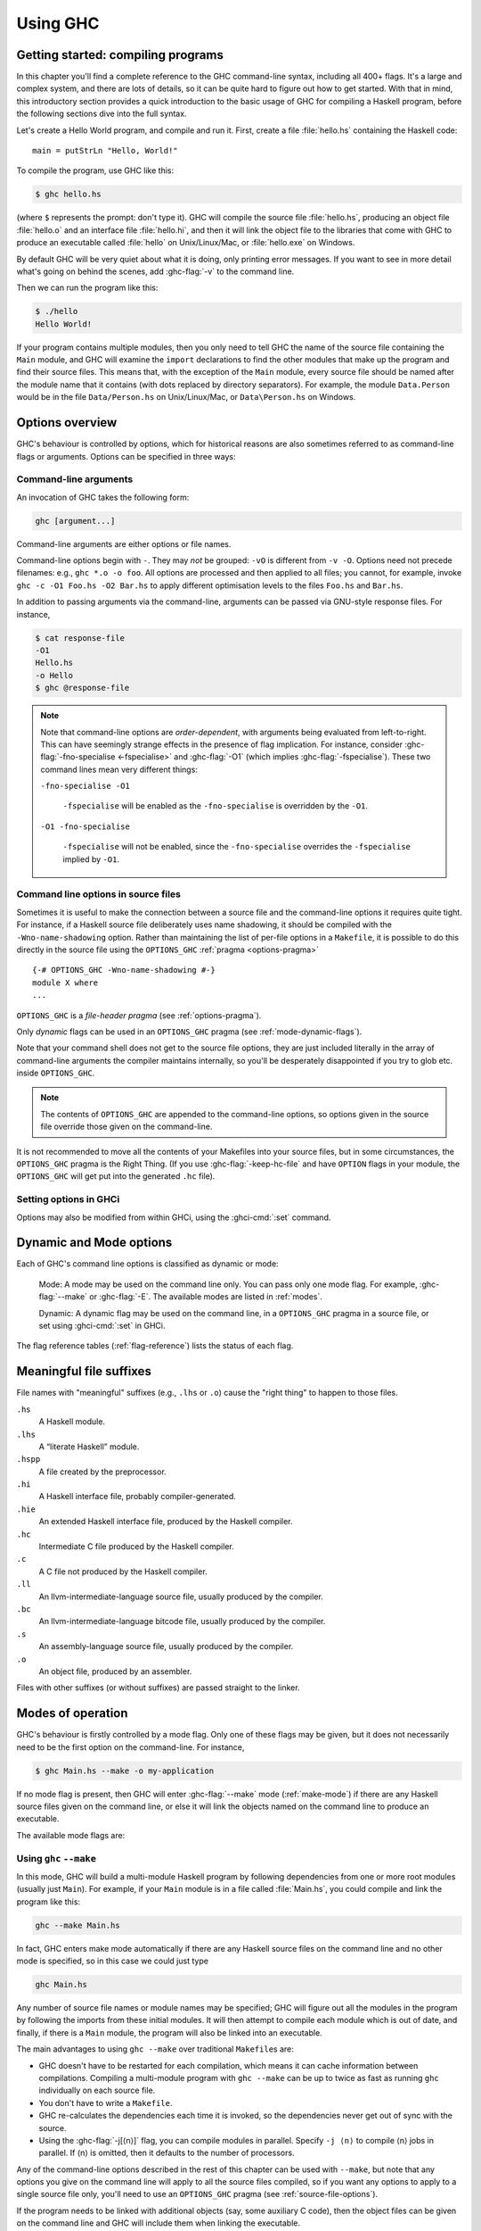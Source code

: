 .. _using-ghc:

Using GHC
=========

.. index::
   single: GHC, using
   single: using GHC

Getting started: compiling programs
-----------------------------------

In this chapter you'll find a complete reference to the GHC command-line
syntax, including all 400+ flags. It's a large and complex system, and
there are lots of details, so it can be quite hard to figure out how to
get started. With that in mind, this introductory section provides a
quick introduction to the basic usage of GHC for compiling a Haskell
program, before the following sections dive into the full syntax.

Let's create a Hello World program, and compile and run it. First,
create a file :file:`hello.hs` containing the Haskell code: ::

    main = putStrLn "Hello, World!"

To compile the program, use GHC like this:

.. code-block:: sh

    $ ghc hello.hs

(where ``$`` represents the prompt: don't type it). GHC will compile the
source file :file:`hello.hs`, producing an object file :file:`hello.o` and an
interface file :file:`hello.hi`, and then it will link the object file to
the libraries that come with GHC to produce an executable called
:file:`hello` on Unix/Linux/Mac, or :file:`hello.exe` on Windows.

By default GHC will be very quiet about what it is doing, only printing
error messages. If you want to see in more detail what's going on behind
the scenes, add :ghc-flag:`-v` to the command line.

Then we can run the program like this:

.. code-block:: sh

    $ ./hello
    Hello World!

If your program contains multiple modules, then you only need to tell
GHC the name of the source file containing the ``Main`` module, and GHC
will examine the ``import`` declarations to find the other modules that
make up the program and find their source files. This means that, with
the exception of the ``Main`` module, every source file should be named
after the module name that it contains (with dots replaced by directory
separators). For example, the module ``Data.Person`` would be in the
file ``Data/Person.hs`` on Unix/Linux/Mac, or ``Data\Person.hs`` on
Windows.

Options overview
----------------

GHC's behaviour is controlled by options, which for historical reasons
are also sometimes referred to as command-line flags or arguments.
Options can be specified in three ways:

Command-line arguments
~~~~~~~~~~~~~~~~~~~~~~

.. index::
   single: structure, command-line
   single: command-line; arguments
   single: arguments; command-line

An invocation of GHC takes the following form:

.. code-block:: none

    ghc [argument...]

Command-line arguments are either options or file names.

Command-line options begin with ``-``. They may *not* be grouped:
``-vO`` is different from ``-v -O``. Options need not precede filenames:
e.g., ``ghc *.o -o foo``. All options are processed and then applied to
all files; you cannot, for example, invoke
``ghc -c -O1 Foo.hs -O2 Bar.hs`` to apply different optimisation levels
to the files ``Foo.hs`` and ``Bar.hs``.

In addition to passing arguments via the command-line, arguments can be passed
via GNU-style response files. For instance,

.. code-block:: bash

    $ cat response-file
    -O1
    Hello.hs
    -o Hello
    $ ghc @response-file

.. note::

    .. index::
       single: command-line; order of arguments

    Note that command-line options are *order-dependent*, with arguments being
    evaluated from left-to-right. This can have seemingly strange effects in the
    presence of flag implication. For instance, consider
    :ghc-flag:`-fno-specialise <-fspecialise>` and :ghc-flag:`-O1` (which implies
    :ghc-flag:`-fspecialise`). These two command lines mean very different
    things:

    ``-fno-specialise -O1``

        ``-fspecialise`` will be enabled as the ``-fno-specialise`` is overridden
        by the ``-O1``.

    ``-O1 -fno-specialise``

        ``-fspecialise`` will not be enabled, since the ``-fno-specialise``
        overrides the ``-fspecialise`` implied by ``-O1``.

.. _source-file-options:

Command line options in source files
~~~~~~~~~~~~~~~~~~~~~~~~~~~~~~~~~~~~

.. index::
   single: source-file options

Sometimes it is useful to make the connection between a source file and
the command-line options it requires quite tight. For instance, if a
Haskell source file deliberately uses name shadowing, it should be
compiled with the ``-Wno-name-shadowing`` option. Rather than
maintaining the list of per-file options in a ``Makefile``, it is
possible to do this directly in the source file using the
``OPTIONS_GHC`` :ref:`pragma <options-pragma>` ::

    {-# OPTIONS_GHC -Wno-name-shadowing #-}
    module X where
    ...

``OPTIONS_GHC`` is a *file-header pragma* (see :ref:`options-pragma`).

Only *dynamic* flags can be used in an ``OPTIONS_GHC`` pragma (see
:ref:`mode-dynamic-flags`).

Note that your command shell does not get to the source file options,
they are just included literally in the array of command-line arguments
the compiler maintains internally, so you'll be desperately disappointed
if you try to glob etc. inside ``OPTIONS_GHC``.

.. note::
   The contents of ``OPTIONS_GHC`` are appended to the command-line
   options, so options given in the source file override those given on the
   command-line.

It is not recommended to move all the contents of your Makefiles into
your source files, but in some circumstances, the ``OPTIONS_GHC`` pragma
is the Right Thing. (If you use :ghc-flag:`-keep-hc-file` and have ``OPTION`` flags in
your module, the ``OPTIONS_GHC`` will get put into the generated ``.hc`` file).

Setting options in GHCi
~~~~~~~~~~~~~~~~~~~~~~~

Options may also be modified from within GHCi, using the :ghci-cmd:`:set`
command.

.. _mode-dynamic-flags:

Dynamic and Mode options
------------------------

.. index::
   single: dynamic; options
   single: mode; options

Each of GHC's command line options is classified as dynamic or mode:

    Mode: A mode may be used on the command line only.
    You can pass only one mode flag.
    For example, :ghc-flag:`--make` or :ghc-flag:`-E`.
    The available modes are listed in :ref:`modes`.

    Dynamic: A dynamic flag may be used on the command line,
    in a ``OPTIONS_GHC`` pragma in a source
    file, or set using :ghci-cmd:`:set` in GHCi.

The flag reference tables (:ref:`flag-reference`) lists the status of
each flag.

.. _file-suffixes:

Meaningful file suffixes
------------------------

.. index::
   single: suffixes, file
   single: file suffixes for GHC

File names with "meaningful" suffixes (e.g., ``.lhs`` or ``.o``) cause
the "right thing" to happen to those files.

``.hs``
    A Haskell module.

``.lhs``
    .. index::
       single: lhs file extension

    A “literate Haskell” module.

``.hspp``
    A file created by the preprocessor.

``.hi``
    A Haskell interface file, probably compiler-generated.

``.hie``
    An extended Haskell interface file, produced by the Haskell compiler.

``.hc``
    Intermediate C file produced by the Haskell compiler.

``.c``
    A C file not produced by the Haskell compiler.

``.ll``
    An llvm-intermediate-language source file, usually produced by the
    compiler.

``.bc``
    An llvm-intermediate-language bitcode file, usually produced by the
    compiler.

``.s``
    An assembly-language source file, usually produced by the compiler.

``.o``
    An object file, produced by an assembler.

Files with other suffixes (or without suffixes) are passed straight to
the linker.

.. _modes:

Modes of operation
------------------

.. index::
   single: help options

GHC's behaviour is firstly controlled by a mode flag. Only one of these
flags may be given, but it does not necessarily need to be the first
option on the command-line. For instance,

.. code-block:: none

    $ ghc Main.hs --make -o my-application

If no mode flag is present, then GHC will enter :ghc-flag:`--make` mode
(:ref:`make-mode`) if there are any Haskell source files given on the
command line, or else it will link the objects named on the command line
to produce an executable.

The available mode flags are:

.. ghc-flag:: --interactive
    :shortdesc: Interactive mode - normally used by just running ``ghci``;
        see :ref:`ghci` for details.
    :type: mode
    :category: modes

    .. index::
       single: interactive mode
       single: GHCi

    Interactive mode, which is also available as :program:`ghci`. Interactive
    mode is described in more detail in :ref:`ghci`.

.. ghc-flag:: --run ⟨file⟩
    :shortdesc: Run a Haskell program.
    :type: mode
    :category: modes

    .. index::
       single: run mode
       single: GHCi

    Run a script's ``main`` entry-point. Similar to ``runghc``/``runhaskell`` this will by
    default use the bytecode interpreter. If the command-line contains a ``--``
    argument then all arguments that follow will be passed to the script. All
    arguments that precede ``--`` are interpreted as GHC arguments.

.. ghc-flag:: --make
    :shortdesc: Build a multi-module Haskell program, automatically figuring out
        dependencies. Likely to be much easier, and faster, than using
        ``make``; see :ref:`make-mode` for details.
    :type: mode
    :category: modes

    .. index::
       single: make mode; of GHC

    In this mode, GHC will build a multi-module Haskell program
    automatically, figuring out dependencies for itself. If you have a
    straightforward Haskell program, this is likely to be much easier,
    and faster, than using :command:`make`. Make mode is described in
    :ref:`make-mode`.

    This mode is the default if there are any Haskell source files
    mentioned on the command line, and in this case the :ghc-flag:`--make`
    option can be omitted.

.. ghc-flag:: -e ⟨expr⟩
    :shortdesc: Evaluate ``expr``; see :ref:`eval-mode` for details.
    :type: mode
    :category: modes

    .. index::
       single: eval mode; of GHC

    Expression-evaluation mode. This is very similar to interactive
    mode, except that there is a single expression to evaluate (⟨expr⟩)
    which is given on the command line. This flag may be given multiple
    times, in which case each expression is evaluated sequentially.
    See :ref:`eval-mode` for more details.

.. ghc-flag:: -E
    :shortdesc: Stop after preprocessing (``.hspp`` file)
    :type: mode
    :category: phases

    Stop after preprocessing (``.hspp`` file)

.. ghc-flag:: -C
    :shortdesc: Stop after generating C (``.hc`` file)
    :type: mode
    :category: phases

    Stop after generating C (``.hc`` file)

.. ghc-flag:: -S
    :shortdesc: Stop after generating assembly (``.s`` file)
    :type: mode
    :category: phases

    Stop after generating assembly (``.s`` file)

.. ghc-flag:: -c
    :shortdesc: Stop after generating object (``.o``) file
    :type: mode
    :category: phases

    Stop after generating object (``.o``) file

    This is the traditional batch-compiler mode, in which GHC can
    compile source files one at a time, or link objects together into an
    executable. See :ref:`options-order`.

.. ghc-flag:: --merge-objs
    :shortdesc: Merge a set of objects into a GHCi library.
    :type: mode
    :category: phases

    Merge a set of static object files into a library optimised for loading in
    GHCi. See :ref:`building-ghci-libraries`.

.. ghc-flag:: -M
    :shortdesc: generate dependency information suitable for use in a
        ``Makefile``; see :ref:`makefile-dependencies` for details.
    :type: mode
    :category: modes

    .. index::
        single: dependency-generation mode; of GHC

    Dependency-generation mode. In this mode, GHC can be used to
    generate dependency information suitable for use in a ``Makefile``.
    See :ref:`makefile-dependencies`.

.. ghc-flag:: --frontend ⟨module⟩
    :shortdesc: run GHC with the given frontend plugin; see
        :ref:`frontend_plugins` for details.
    :type: mode
    :category: modes

    .. index::
        single: frontend plugins; using

    Run GHC using the given frontend plugin. See :ref:`frontend_plugins` for
    details.

.. ghc-flag:: -shared
    :shortdesc: Create a shared object.
    :type: mode
    :category: modes

    .. index::
       single: DLL-creation mode
       single: Shared-object creation mode

    Create a shared object (or, on Windows, DLL). See :ref:`win32-dlls-create`.

.. ghc-flag:: --help
              -?
    :shortdesc: Display help
    :type: mode
    :category: modes

    Cause GHC to spew a long usage message to standard output and then
    exit.

.. ghc-flag:: --show-iface ⟨file⟩
    :shortdesc: display the contents of an interface file.
    :type: mode
    :category: modes

    Read the interface in ⟨file⟩ and dump it as text to ``stdout``. For
    example ``ghc --show-iface M.hi``.

.. ghc-flag:: --supported-extensions
              --supported-languages
    :shortdesc: display the supported language extensions
    :type: mode
    :category: modes

    Print the supported language extensions.

.. ghc-flag:: --show-options
    :shortdesc: display the supported command line options
    :type: mode
    :category: modes

    Print the supported command line options. This flag can be used for
    autocompletion in a shell.

.. ghc-flag:: --info
    :shortdesc: display information about the compiler
    :type: mode
    :category: modes

    Print information about the compiler.

.. ghc-flag:: --version
              -V
    :shortdesc: display GHC version
    :type: mode
    :category: modes

    Print a one-line string including GHC's version number.

.. ghc-flag:: --numeric-version
    :shortdesc: display GHC version (numeric only)
    :type: mode
    :category: modes

    Print GHC's numeric version number only.

.. ghc-flag:: --print-booter-version
    :shortdesc: display bootstrap compiler version
    :type: mode
    :category: modes

    Print the numeric version of the GHC binary used to
    bootstrap the build of this compiler.

.. ghc-flag:: --print-build-platform
    :shortdesc: display platform on which GHC was built
    :type: mode
    :category: modes

    Print the target string of the build platform, on which GHC was built,
    as generated by GNU Autotools.
    The format is ``cpu-manufacturer-operating_system-(kernel)``, e.g.,
    ``x86_64-unknown-linux``.

.. ghc-flag:: --print-c-compiler-flags
    :shortdesc: C compiler flags used to build GHC
    :type: mode
    :category: modes

    List the flags passed to the C compiler during GHC build.

.. ghc-flag:: --print-c-compiler-link-flags
    :shortdesc: C linker flags used to build GHC
    :type: mode
    :category: modes

    List the flags passed to the C compiler for the linking step
    during GHC build.

.. ghc-flag:: --print-debug-on
    :shortdesc: print whether GHC was built with ``-DDEBUG``
    :type: mode
    :category: modes

    Print ``True`` if GHC was built with ``-DDebug`` flag.
    This enables assertions and extra debug code.
    The flag can be set in ``GhcStage1HcOpts`` and/or ``GhcStage2HcOpts``
    and is automatically set for ``devel1`` and ``devel2`` build flavors.

.. ghc-flag:: --print-global-package-db
    :shortdesc: display GHC's global package database directory
    :type: mode
    :category: modes

    Print the path to GHC's global package database directory.
    A package database stores details about installed packages as a directory
    containing a file for each package.
    This flag prints the path to the global database shipped with GHC, and
    looks something like ``/usr/lib/ghc/package.conf.d`` on Unix.
    There may be other package databases, e.g., the user package databse.
    For more details see :ref:`package-databases`.

.. ghc-flag:: --print-have-interpreter
    :shortdesc: display whether GHC was built with interactive support
    :type: mode
    :category: modes

    Print ``YES`` if GHC was compiled to include the interpreter, ``NO`` otherwise.
    If this GHC does not have the interpreter included, running it in interactive
    mode (see :ghc-flag:`--interactive`) will throw an error.
    This only pertains the use of GHC interactively, not any separate GHCi binaries
    (see :ref:`ghci`).

.. ghc-flag:: --print-have-native-code-generator
    :shortdesc: display whether target platform has NCG support
    :type: mode
    :category: modes

    Print ``YES`` if native code generator supports the target platform,
    ``NO`` otherwise.
    (See :ref:`native-code-gen`)

.. ghc-flag:: --print-host-platform
    :shortdesc: display host platform of GHC
    :type: mode
    :category: modes

    Print the target string of the host platform, i.e.,
    the one on which GHC is supposed to run, as generated by GNU Autotools.
    The format is ``cpu-manufacturer-operating_system-(kernel)``, e.g.,
    ``x86_64-unknown-linux``.

.. ghc-flag:: --print-leading-underscore
    :shortdesc: display use of leading underscores on symbol names
    :type: mode
    :category: modes

    Print ``YES`` if GHC was compiled to use symbols with leading underscores
    in object files, ``NO`` otherwise.
    This is usually atarget platform dependent.

.. ghc-flag:: --print-libdir
    :shortdesc: display GHC library directory
    :type: mode
    :category: modes

    .. index::
       single: libdir

    Print the path to GHC's library directory. This is the top of the
    directory tree containing GHC's libraries, interfaces, and include
    files (usually something like ``/usr/local/lib/ghc-5.04`` on Unix).
    This is the value of ``$libdir`` in the package
    configuration file (see :ref:`packages`).

.. ghc-flag:: --print-ld-flags
    :shortdesc: display linker flags used to compile GHC
    :type: mode
    :category: modes

    Print linke flags used to compile GHC.

.. ghc-flag:: --print-object-splitting-supported
    :shortdesc: display whether GHC supports object splitting
    :type: mode
    :category: modes

    Print ``YES`` if GHC was compiled with support for splitting generated
    object files into smaller objects, ``NO`` otherwise.
    This feature uses platform specific techniques and may not be available on
    all platforms.
    See :ghc-flag:`-split-objs` for details.

.. ghc-flag:: --print-project-git-commit-id
    :shortdesc: display Git commit id GHC is built from
    :type: mode
    :category: modes

    Print the Git commit id from which this GHC was built.
    This can be used to trace the current binary back to a specific
    revision, which is especially useful during development on GHC itself.
    It is set by the configure script.

.. ghc-flag:: --print-project-version
    :shortdesc: display GHC version
    :type: mode
    :category: modes

    Print the version set in the configure script during build.
    This is simply the GHC version.

.. ghc-flag:: --print-rts-ways
    :shortdesc: display which way RTS was built
    :type: mode
    :category: modes

    Packages, like the Runtime System, can be built in a number of ways:
    - profiling - with profiling support
    - dynamic - with dynamic linking
    - logging - RTS event logging
    - threaded - mulithreaded RTS
    - debug - RTS with debug information

    Various combinations of these flavours are possible.

.. ghc-flag:: --print-stage
    :shortdesc: display ``stage`` number of GHC
    :type: mode
    :category: modes

    GHC is built using GHC itself and this build happens in stages,
    which are numbered.

    - Stage 0 is the GHC you have installed.  The "GHC you have installed" is also called "the bootstrap compiler".
    - Stage 1 is the first GHC we build, using stage 0.  Stage 1 is then used to build the packages.
    - Stage 2 is the second GHC we build, using stage 1.  This is the one we normally install when you say make install.
    - Stage 3 is optional, but is sometimes built to test stage 2.

    Stage 1 does not support interactive execution (GHCi) and Template Haskell.

.. ghc-flag:: --print-support-smp
    :shortdesc: display whether GHC was compiled with SMP support
    :type: mode
    :category: modes

    Print ``YES`` if GHC was built with multiporcessor support, ``NO`` otherwise.

.. ghc-flag:: --print-tables-next-to-code
    :shortdesc: display whether GHC was compiled with ``--enable-tables-next-to-code``
    :type: mode
    :category: modes

    Print ``YES`` if GHC was built with the flag ``--enable-tables-next-to-code``, ``NO`` otherwise.
    This option is on by default, as it generates a more efficient code layout.

.. ghc-flag:: --print-target-platform
    :shortdesc: display target platform of GHC
    :type: mode
    :category: modes

    Print the target string of the target platform, i.e.,
    the one on which generated binaries will run, as generated by GNU Autotools.
    The format is ``cpu-manufacturer-operating_system-(kernel)``, e.g.,
    ``x86_64-unknown-linux``.

.. ghc-flag:: --print-unregisterised
    :shortdesc: display whether this GHC was built in unregisterised mode
    :type: mode
    :category: modes

    Print ``YES`` if this GHC was built in unregisterised mode, ``NO`` otherwise.
    "Unregisterised" means that GHC will disable most platform-specific tricks
    and optimisations. Only the LLVM and C code generators will be available.
    See :ref:`unreg` for more details.

.. _make-mode:

Using ``ghc`` ``--make``
~~~~~~~~~~~~~~~~~~~~~~~~

.. index::
   single: --make; mode of GHC
   single: separate compilation

In this mode, GHC will build a multi-module Haskell program by following
dependencies from one or more root modules (usually just ``Main``). For
example, if your ``Main`` module is in a file called :file:`Main.hs`, you
could compile and link the program like this:

.. code-block:: none

    ghc --make Main.hs

In fact, GHC enters make mode automatically if there are any Haskell
source files on the command line and no other mode is specified, so in
this case we could just type

.. code-block:: none

    ghc Main.hs

Any number of source file names or module names may be specified; GHC
will figure out all the modules in the program by following the imports
from these initial modules. It will then attempt to compile each module
which is out of date, and finally, if there is a ``Main`` module, the
program will also be linked into an executable.

The main advantages to using ``ghc --make`` over traditional
``Makefile``\s are:

-  GHC doesn't have to be restarted for each compilation, which means it
   can cache information between compilations. Compiling a multi-module
   program with ``ghc --make`` can be up to twice as fast as running
   ``ghc`` individually on each source file.

-  You don't have to write a ``Makefile``.

   .. index::
      single: Makefiles; avoiding

-  GHC re-calculates the dependencies each time it is invoked, so the
   dependencies never get out of sync with the source.

-  Using the :ghc-flag:`-j[⟨n⟩]` flag, you can compile modules in parallel.
   Specify ``-j ⟨n⟩`` to compile ⟨n⟩ jobs in parallel. If ⟨n⟩ is omitted, then
   it defaults to the number of processors.

Any of the command-line options described in the rest of this chapter
can be used with ``--make``, but note that any options you give on the
command line will apply to all the source files compiled, so if you want
any options to apply to a single source file only, you'll need to use an
``OPTIONS_GHC`` pragma (see :ref:`source-file-options`).

If the program needs to be linked with additional objects (say, some
auxiliary C code), then the object files can be given on the command
line and GHC will include them when linking the executable.

For backward compatibility with existing make scripts, when used in
combination with :ghc-flag:`-c`, the linking phase is omitted (same as
``--make -no-link``).

Note that GHC can only follow dependencies if it has the source file
available, so if your program includes a module for which there is no
source file, even if you have an object and an interface file for the
module, then GHC will complain. The exception to this rule is for
package modules, which may or may not have source files.

The source files for the program don't all need to be in the same
directory; the :ghc-flag:`-i` option can be used to add directories to the
search path (see :ref:`search-path`).

.. ghc-flag:: -j[⟨n⟩]
    :shortdesc: When compiling with :ghc-flag:`--make`, compile ⟨n⟩ modules
        in parallel.
    :type: dynamic
    :category: misc

    Perform compilation in parallel when possible. GHC will use up to ⟨N⟩
    threads during compilation. If N is omitted, then it defaults to the
    number of processors. Note that compilation of a module may not begin
    until its dependencies have been built.


GHC Jobserver Protocol
~~~~~~~~~~~~~~~~~~~~~~

The GHC Jobserver Protocol was specified in `GHC proposal #540 <https://github.com/ghc-proposals/ghc-proposals/blob/master/proposals/0540-jsem.rst>`__.

This protocol allows
a server to dynamically invoke many instances of a client process,
while restricting all of those instances to use no more than <n> capabilities.
This is achieved by coordination over a system semaphore (either a POSIX
semaphore in the case of Linux and Darwin, or a Win32 semaphore
in the case of Windows platforms).

There are two kinds of participants in the GHC Jobserver protocol:

- The *jobserver* creates a system semaphore with a certain number of
  available tokens.

  Each time the jobserver wants to spawn a new jobclient subprocess, it **must**
  first acquire a single token from the semaphore, before spawning
  the subprocess. This token **must** be released once the subprocess terminates.

  Once work is finished, the jobserver **must** destroy the semaphore it created.

- A *jobclient* is a subprocess spawned by the jobserver or another jobclient.

  Each jobclient starts with one available token (its *implicit token*,
  which was acquired by the parent which spawned it), and can request more
  tokens through the Jobserver Protocol by waiting on the semaphore.

  Each time a jobclient wants to spawn a new jobclient subprocess, it **must**
  pass on a single token to the child jobclient. This token can either be the
  jobclient's implicit token, or another token which the jobclient acquired
  from the semaphore.

  Each jobclient **must** release exactly as many tokens as it has acquired from
  the semaphore (this does not include the implicit tokens).

  GHC itself acts as a jobclient which can be enabled by using the flag ``-jsem``.

.. ghc-flag:: -jsem
    :shortdesc: When compiling with :ghc-flag:`--make`, coordinate with
                other processes through the semaphore ⟨sem⟩ to compile
                modules in parallel.
    :type: dynamic
    :category: misc

    Perform compilation in parallel when possible, coordinating with other
    processes through the semaphore ⟨sem⟩ (specified as a string).
    Error if the semaphore doesn't exist.

    Use of ``-jsem`` will override use of :ghc-flag:``-j[⟨n⟩]``,
    and vice-versa.

.. _multi-home-units:

Multiple Home Units
~~~~~~~~~~~~~~~~~~~

The compiler also has support for building multiple units in a single compiler
invocation. In modern projects it is common to work on multiple interdependent
packages at once, using the support for multiple home units you can load all
these local packages into one ghc session and quickly get feedback about how
changes affect other dependent packages.

In order to specify multiple units, the `-unit @⟨filename⟩`:ghc-flag: is given multiple times
with a response file containing the arguments for each unit. The response file contains
a newline separated list of arguments.

.. code-block:: none

    ghc -unit @unitA -unit @unitB

where the ``unitA`` response file contains the normal arguments that you would
pass to ``--make`` mode.

.. code-block:: none

    -this-unit-id a-0.1.0.0
    -i
    -isrc
    A1
    A2
    ...

Then when the compiler starts in ``--make`` mode it will compile both units ``a`` and ``b``.

There is also very basic support for multiple home units in GHCi, at the moment you can start
a GHCi session with multiple units but only the `:reload`:ghci-cmd: is supported.

.. ghc-flag:: -unit @⟨filename⟩
    :shortdesc: Specify the options to build a specific unit.
    :type: dynamic
    :category: misc

    This option is passed multiple times to inform the compiler about all the
    home units which it will compile. The options for each unit are supplied
    in a response file which contains a newline separated list of normal arguments.

There are a few extra flags which have been introduced to make working with multiple
units easier.

.. ghc-flag:: -working-dir ⟨dir⟩
    :shortdesc: Specify the directory a unit is expected to be compiled in.
    :type: dynamic
    :category:

    It is common to assume that a package is compiled in the directory where its
    cabal file resides. Thus, all paths used in the compiler are assumed to be relative
    to this directory. When there are multiple home units the compiler is often
    not operating in the standard directory and instead where the cabal.project
    file is located. In this case the `-working-dir` option can be passed which specifies
    the path from the current directory to the directory the unit assumes to be its root,
    normally the directory which contains the cabal file.

    When the flag is passed, any relative paths used by the compiler are offset
    by the working directory. Notably this includes `-i`:ghc-flag: and `-I⟨dir⟩`:ghc-flag: flags.


    This option can also be queried by the ``getPackageRoot`` Template Haskell
    function. It is intended to be used with helper functions such as ``makeRelativeToProject``
    which make relative filepaths relative to the compilation directory rather than
    the directory which contains the .cabal file.

.. ghc-flag:: -this-package-name ⟨unit-id⟩
    :shortdesc: The name of the package which this module would be part of when installed.
    :type: dynamic
    :category:

    This flag papers over the awkward interaction of the `PackageImports`:extension:
    and multiple home units. When using ``PackageImports`` you can specify the name
    of the package in an import to disambiguate between modules which appear in multiple
    packages with the same name.

    This flag allows a home unit to be given a package name so that you can also
    disambiguate between multiple home units which provide modules with the same name.

.. ghc-flag:: -hidden-module ⟨module name⟩
    :shortdesc: A module which should not be visible outside its unit.
    :type: dynamic
    :category:

    This flag can be supplied multiple times in order to specify which modules
    in a home unit should not be visible outside of the unit it belongs to.

    The main use of this flag is to be able to recreate the difference between
    an exposed and hidden module for installed packages.

.. ghc-flag:: -reexported-module ⟨module name⟩
    :shortdesc: A module which should be reexported from this unit.
    :type: dynamic
    :category:

    This flag can be supplied multiple times in order to specify which modules
    are not defined in a unit but should be reexported. The effect is that other
    units will see this module as if it was defined in this unit.

    The use of this flag is to be able to replicate the reexported modules
    feature of packages with multiple home units.



The home unit closure requirement
^^^^^^^^^^^^^^^^^^^^^^^^^^^^^^^^^

There is one very important closure property which you must ensure when using
multiple home units.

  Any external unit must not depend on any home unit.

This closure property is checked by the compiler but it's up to the tool invoking
GHC to ensure that the supplied list of home units obeys this invariant.

For example, if we have three units, ``p``, ``q`` and ``r``, where ``p`` depends on ``q`` and
``q`` depends on ``r``, then the closure property states that if we load ``p`` and ``r`` as
home units then we must also load ``q``, because ``q`` depends on the home unit ``r`` and we need
``q`` because ``p`` depends on it.


.. _eval-mode:

Expression evaluation mode
~~~~~~~~~~~~~~~~~~~~~~~~~~

This mode is very similar to interactive mode, except that there is a
single expression to evaluate which is specified on the command line as
an argument to the ``-e`` option:

.. code-block:: none

    ghc -e expr

Haskell source files may be named on the command line, and they will be
loaded exactly as in interactive mode. The expression is evaluated in
the context of the loaded modules.

For example, to load and run a Haskell program containing a module
``Main``, we might say:

.. code-block:: none

    ghc -e Main.main Main.hs

or we can just use this mode to evaluate expressions in the context of
the ``Prelude``:

.. code-block:: none

    $ ghc -e "interact (unlines.map reverse.lines)"
    hello
    olleh

.. _options-order:

Batch compiler mode
~~~~~~~~~~~~~~~~~~~

In *batch mode*, GHC will compile one or more source files given on the
command line.

The first phase to run is determined by each input-file suffix, and the
last phase is determined by a flag. If no relevant flag is present, then
go all the way through to linking. This table summarises:

+-----------------------------------+------------------------------+----------------------------+---------------------------+
| Phase of the compilation system   | Suffix saying “start here”   | Flag saying “stop after”   | (suffix of) output file   |
+===================================+==============================+============================+===========================+
| literate pre-processor            | ``.lhs``                     |                            | ``.hs``                   |
+-----------------------------------+------------------------------+----------------------------+---------------------------+
| C pre-processor (opt.)            | ``.hs`` (with ``-cpp``)      | ``-E``                     | ``.hspp``                 |
+-----------------------------------+------------------------------+----------------------------+---------------------------+
| Haskell compiler                  | ``.hs``                      | ``-C``, ``-S``             | ``.hc``, ``.s``           |
+-----------------------------------+------------------------------+----------------------------+---------------------------+
| C compiler (opt.)                 | ``.hc`` or ``.c``            | ``-S``                     | ``.s``                    |
+-----------------------------------+------------------------------+----------------------------+---------------------------+
| assembler                         | ``.s``                       | ``-c``                     | ``.o``                    |
+-----------------------------------+------------------------------+----------------------------+---------------------------+
| linker                            | ⟨other⟩                      |                            | ``a.out``                 |
+-----------------------------------+------------------------------+----------------------------+---------------------------+

.. index::
   single: -C
   single: -E
   single: -S
   single: -c

Thus, a common invocation would be:

.. code-block:: none

    ghc -c Foo.hs

to compile the Haskell source file ``Foo.hs`` to an object file
``Foo.o``.

.. note::
   What the Haskell compiler proper produces depends on what backend
   code generator is used. See :ref:`code-generators` for more details.

.. note::
   Pre-processing is optional, the :ghc-flag:`-cpp` flag turns it
   on. See :ref:`c-pre-processor` for more details.

.. note::
   The option :ghc-flag:`-E` runs just the pre-processing passes of
   the compiler, dumping the result in a file.

.. note::
   The option :ghc-flag:`-C` is only available when GHC is built in
   unregisterised mode. See :ref:`unreg` for more details.

.. _overriding-suffixes:

Overriding the default behaviour for a file
^^^^^^^^^^^^^^^^^^^^^^^^^^^^^^^^^^^^^^^^^^^

As described above, the way in which a file is processed by GHC depends on its
suffix. This behaviour can be overridden using the :ghc-flag:`-x ⟨suffix⟩`
option:

.. ghc-flag:: -x ⟨suffix⟩
    :shortdesc: Override default behaviour for source files
    :type: dynamic
    :category: phases

    Causes all files following this option on the command line to be
    processed as if they had the suffix ⟨suffix⟩. For example, to
    compile a Haskell module in the file ``M.my-hs``, use
    ``ghc -c -x hs M.my-hs``.

.. _options-help:

Verbosity options
-----------------

.. index::
   single: verbosity options

See also the ``--help``, ``--version``, ``--numeric-version``, and
``--print-libdir`` modes in :ref:`modes`.

.. ghc-flag:: -v
    :shortdesc: verbose mode (equivalent to ``-v3``)
    :type: dynamic
    :category: verbosity

    The :ghc-flag:`-v` option makes GHC *verbose*: it reports its version number
    and shows (on stderr) exactly how it invokes each phase of the
    compilation system. Moreover, it passes the ``-v`` flag to most
    phases; each reports its version number (and possibly some other
    information).

    Please, oh please, use the ``-v`` option when reporting bugs!
    Knowing that you ran the right bits in the right order is always the
    first thing we want to verify.

.. ghc-flag:: -v⟨n⟩
    :shortdesc: set verbosity level
    :type: dynamic
    :category: verbosity

    To provide more control over the compiler's verbosity, the ``-v``
    flag takes an optional numeric argument. Specifying ``-v`` on its
    own is equivalent to ``-v3``, and the other levels have the
    following meanings:

    ``-v0``
        Disable all non-essential messages (this is the default).

    ``-v1``
        Minimal verbosity: print one line per compilation (this is the
        default when :ghc-flag:`--make` or :ghc-flag:`--interactive` is on).

    ``-v2``
        Print the name of each compilation phase as it is executed.
        (equivalent to :ghc-flag:`-dshow-passes`).

    ``-v3``
        The same as ``-v2``, except that in addition the full command
        line (if appropriate) for each compilation phase is also
        printed.

    ``-v4``
        The same as ``-v3`` except that the intermediate program
        representation after each compilation phase is also printed
        (excluding preprocessed and C/assembly files).

.. ghc-flag:: -fprint-potential-instances
    :shortdesc: display all available instances in type error messages
    :type: dynamic
    :reverse: -fno-print-potential-instances
    :category: verbosity

    When GHC can't find an instance for a class, it displays a short
    list of some of the instances it knows about. With this flag it
    prints *all* the instances it knows about.

.. ghc-flag:: -fhide-source-paths
    :shortdesc: hide module source and object paths
    :type: dynamic
    :category: verbosity

    Starting with minimal verbosity (``-v1``, see :ghc-flag:`-v`), GHC
    displays the name, the source path and the target path of each compiled
    module. This flag can be used to reduce GHC's output by hiding source paths
    and target paths.

The following flags control the way in which GHC displays types in error
messages and in GHCi:

.. ghc-flag:: -fprint-unicode-syntax
    :shortdesc: Use unicode syntax when printing expressions, types and kinds.
        See also :extension:`UnicodeSyntax`
    :type: dynamic
    :reverse: -fno-print-unicode-syntax
    :category: verbosity

    When enabled GHC prints type signatures using the unicode symbols from the
    :extension:`UnicodeSyntax` extension. For instance,

    .. code-block:: none

        ghci> :set -fprint-unicode-syntax
        ghci> :t +v (>>)
        (>>) ∷ Monad m ⇒ ∀ a b. m a → m b → m b

.. _pretty-printing-types:

.. ghc-flag:: -fprint-explicit-foralls
    :shortdesc: Print explicit ``forall`` quantification in types.
        See also :extension:`ExplicitForAll`
    :type: dynamic
    :reverse: -fno-print-explicit-foralls
    :category: verbosity

    Using :ghc-flag:`-fprint-explicit-foralls` makes
    GHC print explicit ``forall`` quantification at the top level of a
    type; normally this is suppressed. For example, in GHCi:

    .. code-block:: none

        ghci> let f x = x
        ghci> :t f
        f :: a -> a
        ghci> :set -fprint-explicit-foralls
        ghci> :t f
        f :: forall a. a -> a

    However, regardless of the flag setting, the quantifiers are printed
    under these circumstances:

    -  For nested ``foralls``, e.g.

       .. code-block:: none

           ghci> :t GHC.ST.runST
           GHC.ST.runST :: (forall s. GHC.ST.ST s a) -> a

    -  If any of the quantified type variables has a kind that mentions
       a kind variable, e.g.

       .. code-block:: none

           ghci> :i Data.Type.Equality.sym
           Data.Type.Equality.sym ::
             forall k (a :: k) (b :: k).
             (a Data.Type.Equality.:~: b) -> b Data.Type.Equality.:~: a
                   -- Defined in Data.Type.Equality

.. ghc-flag:: -fprint-explicit-kinds
    :shortdesc: Print explicit kind foralls and kind arguments in types.
        See also :extension:`KindSignatures`
    :type: dynamic
    :reverse: -fno-print-explicit-kinds
    :category: verbosity

    Using :ghc-flag:`-fprint-explicit-kinds` makes GHC print kind arguments in
    types, which are normally suppressed. This can be important when you
    are using kind polymorphism. For example:

    .. code-block:: none

           ghci> :set -XPolyKinds
           ghci> data T a (b :: l) = MkT
           ghci> :t MkT
           MkT :: forall k l (a :: k) (b :: l). T a b
           ghci> :set -fprint-explicit-kinds
           ghci> :t MkT
           MkT :: forall k l (a :: k) (b :: l). T @{k} @l a b
           ghci> :set -XNoPolyKinds
           ghci> :t MkT
           MkT :: T @{*} @* a b

    In the output above, observe that ``T`` has two kind variables
    (``k`` and ``l``) and two type variables (``a`` and ``b``). Note that
    ``k`` is an *inferred* variable and ``l`` is a *specified* variable
    (see :ref:`inferred-vs-specified`), so as a result, they are displayed
    using slightly different syntax in the type ``T @{k} @l a b``. The
    application of ``l`` (with ``@l``) is the standard syntax for visible
    type application (see :ref:`visible-type-application`). The application
    of ``k`` (with ``@{k}``), however, uses a hypothetical syntax for visible
    type application of inferred type variables. This syntax is not currently
    exposed to the programmer, but it is nevertheless displayed when
    :ghc-flag:`-fprint-explicit-kinds` is enabled.

.. ghc-flag:: -fprint-explicit-coercions
    :shortdesc: Print coercions in types
    :type: dynamic
    :reverse: -fno-print-explicit-coercions
    :category: verbosity

    Using :ghc-flag:`-fprint-explicit-coercions` makes GHC print coercions in
    types. When trying to prove the equality between types of different
    kinds, GHC uses type-level coercions. Users will rarely need to
    see these, as they are meant to be internal.

.. ghc-flag:: -fprint-axiom-incomps
    :shortdesc: Display equation incompatibilities in closed type families
    :type: dynamic
    :reverse: -fno-print-axiom-incomps
    :category: verbosity

    Using :ghc-flag:`-fprint-axiom-incomps` tells GHC to display
    incompatibilities between closed type families' equations, whenever they
    are printed by :ghci-cmd:`:info` or :ghc-flag:`--show-iface ⟨file⟩`.

    .. code-block:: none

        ghci> :i Data.Type.Equality.==
        type family (==) (a :: k) (b :: k) :: Bool
          where
              (==) (f a) (g b) = (f == g) && (a == b)
              (==) a a = 'True
              (==) _1 _2 = 'False
        ghci> :set -fprint-axiom-incomps
        ghci> :i Data.Type.Equality.==
        type family (==) (a :: k) (b :: k) :: Bool
          where
              {- #0 -} (==) (f a) (g b) = (f == g) && (a == b)
              {- #1 -} (==) a a = 'True
                  -- incompatible with: #0
              {- #2 -} (==) _1 _2 = 'False
                  -- incompatible with: #1, #0

    The equations are numbered starting from 0, and the comment after each
    equation refers to all preceding equations it is incompatible with.

.. ghc-flag:: -fprint-equality-relations
    :shortdesc: Distinguish between equality relations when printing
    :type: dynamic
    :reverse: -fno-print-equality-relations
    :category: verbosity

    Using :ghc-flag:`-fprint-equality-relations` tells GHC to distinguish between
    its equality relations when printing. For example, ``~`` is homogeneous
    lifted equality (the kinds of its arguments are the same) while
    ``~~`` is heterogeneous lifted equality (the kinds of its arguments
    might be different) and ``~#`` is heterogeneous unlifted equality,
    the internal equality relation used in GHC's solver. Generally,
    users should not need to worry about the subtleties here; ``~`` is
    probably what you want. Without :ghc-flag:`-fprint-equality-relations`, GHC
    prints all of these as ``~``. See also :ref:`equality-constraints`.

.. ghc-flag:: -fprint-expanded-synonyms
    :shortdesc: In type errors, also print type-synonym-expanded types.
    :type: dynamic
    :reverse: -fno-print-expanded-synonyms
    :category: verbosity

    When enabled, GHC also prints type-synonym-expanded types in type
    errors. For example, with this type synonyms: ::

        type Foo = Int
        type Bar = Bool
        type MyBarST s = ST s Bar

    This error message:

    .. code-block:: none

        Couldn't match type 'Int' with 'Bool'
        Expected type: ST s Foo
          Actual type: MyBarST s

    Becomes this:

    .. code-block:: none

        Couldn't match type 'Int' with 'Bool'
        Expected type: ST s Foo
          Actual type: MyBarST s
        Type synonyms expanded:
        Expected type: ST s Int
          Actual type: ST s Bool

.. ghc-flag:: -fprint-redundant-promotion-ticks
    :shortdesc: Print redundant :extension:`DataKinds` promotion ticks
    :type: dynamic
    :reverse: -fno-print-redundant-promotion-ticks
    :category: verbosity

    The :extension:`DataKinds` extension allows us to use data constructors at
    the type level::

        type B = True     -- refers to the data constructor True (of type Bool)

    When there is a type constructor of the same name, it takes precedence
    during name resolution::

        data True = MkT
        type B = True     -- now refers to the type constructor (of kind Type)

    We can tell GHC to prefer the data constructor over the type constructor
    using special namespace disambiguation syntax that we call a *promotion
    tick*::

        data True = MkT
        type B = 'True
            -- refers to the data constructor True (of type Bool)
            -- even in the presence of a type constructor of the same name

    Note that the promotion tick is not a promotion operator. Its only purpose
    is to instruct GHC to prefer the promoted data constructor over a type
    constructor in case of a name conflict. Therefore, GHC will not print the
    tick when the name conflict is absent:

    .. code-block:: none

        ghci> type B = False
        ghci> :kind! B
        B :: Bool
        = False          -- no promotion tick here

        ghci> data False -- introduce a name conflict

        ghci> :kind! B
        B :: Bool
        = 'False         -- promotion tick resolves the name conflict

    The :ghc-flag:`-fprint-redundant-promotion-ticks` instructs GHC to print the
    promotion tick unconditionally.

.. ghc-flag:: -fprint-typechecker-elaboration
    :shortdesc: Print extra information from typechecker.
    :type: dynamic
    :reverse: -fno-print-typechecker-elaboration
    :category: verbosity

    When enabled, GHC also prints extra information from the typechecker in
    warnings. For example: ::

        main :: IO ()
        main = do
          return $ let a = "hello" in a
          return ()

    This warning message:

    .. code-block:: none

        A do-notation statement discarded a result of type ‘[Char]’
        Suppress this warning by saying
          ‘_ <- ($) return let a = "hello" in a’
        or by using the flag -fno-warn-unused-do-bind

    Becomes this:

    .. code-block:: none

        A do-notation statement discarded a result of type ‘[Char]’
        Suppress this warning by saying
          ‘_ <- ($)
                  return
                  let
                    AbsBinds [] []
                      {Exports: [a <= a
                                   <>]
                       Exported types: a :: [Char]
                                       [LclId, Str=DmdType]
                       Binds: a = "hello"}
                  in a’
        or by using the flag -fno-warn-unused-do-bind

.. ghc-flag:: -fdefer-diagnostics
    :shortdesc: Defer and group diagnostic messages by severity
    :type: dynamic
    :category: verbosity

    Causes GHC to group diagnostic messages by severity and output them after
    other messages when building a multi-module Haskell program. This flag can
    make diagnostic messages more visible when used in conjunction with
    :ghc-flag:`--make` and :ghc-flag:`-j[⟨n⟩]`. Otherwise, it can be hard to
    find the relevant errors or likely to ignore the warnings when they are
    mixed with many other messages.

.. ghc-flag:: -fdiagnostics-color=⟨always|auto|never⟩
    :shortdesc: Use colors in error messages
    :type: dynamic
    :category: verbosity

    Causes GHC to display error messages with colors.  To do this, the
    terminal must have support for ANSI color codes, or else garbled text will
    appear.  The default value is ``auto``, which means GHC will make an
    attempt to detect whether terminal supports colors and choose accordingly.

    The precise color scheme is controlled by the environment variable
    ``GHC_COLORS`` (or ``GHC_COLOURS``).  This can be set to colon-separated
    list of ``key=value`` pairs.  These are the default settings:

    .. code-block:: none

        header=:message=1:warning=1;35:error=1;31:fatal=1;31:margin=1;34

    Each value is expected to be a `Select Graphic Rendition (SGR) substring
    <https://en.wikipedia.org/wiki/ANSI_escape_code#SGR>`_.  The
    formatting of each element can inherit from parent elements.  For example,
    if ``header`` is left empty, it will inherit the formatting of
    ``message``.  Alternatively if ``header`` is set to ``1`` (bold), it will
    be bolded but still inherits the color of ``message``.

    Currently, in the primary message, the following inheritance tree is in
    place:

    - ``message``

      - ``header``

        - ``warning``
        - ``error``
        - ``fatal``

    In the caret diagnostics, there is currently no inheritance at all between
    ``margin``, ``warning``, ``error``, and ``fatal``.

    The environment variable can also be set to the magical values ``never``
    or ``always``, which is equivalent to setting the corresponding
    ``-fdiagnostics-color`` flag but with lower precedence.

.. ghc-flag:: -fdiagnostics-show-caret
    :shortdesc: Whether to show snippets of original source code
    :type: dynamic
    :reverse: -fno-diagnostics-show-caret
    :category: verbosity

    :default: on

    Controls whether GHC displays a line of the original source code where the
    error was detected.  This also affects the associated caret symbol that
    points at the region of code at fault.

.. ghc-flag:: -fshow-error-context
    :shortdesc: Whether to show textual information about error context
    :type: dynamic
    :reverse: -fno-show-error-context
    :category: verbosity

    :default: on

    Controls whether GHC displays information about the context in which an
    error occurred. This controls whether the part of the error message which
    says "In the equation..", "In the pattern.." etc is displayed or not.

.. ghc-flag:: -ferror-spans
    :shortdesc: Output full span in error messages
    :type: dynamic
    :category: verbosity

    Causes GHC to emit the full source span of the syntactic entity
    relating to an error message. Normally, GHC emits the source
    location of the start of the syntactic entity only.

    For example:

    .. code-block:: none

        test.hs:3:6: parse error on input `where'

    becomes:

    .. code-block:: none

        test296.hs:3:6-10: parse error on input `where'

    And multi-line spans are possible too:

    .. code-block:: none

        test.hs:(5,4)-(6,7):
            Conflicting definitions for `a'
            Bound at: test.hs:5:4
                      test.hs:6:7
            In the binding group for: a, b, a

    Note that line numbers start counting at one, but column numbers
    start at zero. This choice was made to follow existing convention
    (i.e. this is how Emacs does it).

.. ghc-flag:: -fkeep-going
    :shortdesc: Continue compilation as far as possible on errors
    :type: dynamic
    :category: verbosity

    :since: 8.10.1

    Causes GHC to continue the compilation if a module has an error.
    Any reverse dependencies are pruned immediately and the whole
    compilation is still flagged as an error.  This option has no
    effect if parallel compilation (:ghc-flag:`-j[⟨n⟩]`) is in use.

.. ghc-flag:: -freverse-errors
    :shortdesc: Output errors in reverse order
    :type: dynamic
    :reverse: -fno-reverse-errors
    :category: verbosity

    Causes GHC to output errors in reverse line-number order, so that
    the errors and warnings that originate later in the file are
    displayed first.

.. ghc-flag:: -Rghc-timing
    :shortdesc: Summarise timing stats for GHC (same as ``+RTS -tstderr``).
    :type: dynamic
    :category: verbosity

    Prints a one-line summary of timing statistics for the GHC run. This
    option is equivalent to ``+RTS -tstderr``, see
    :ref:`rts-options-gc`.

.. _options-platform:

Platform-specific Flags
-----------------------

.. index::
   single: -m\* options
   single: platform-specific options
   single: machine-specific options

Some flags only make sense for particular target platforms.

.. ghc-flag:: -mavx
    :shortdesc: (x86 only) Enable support for AVX SIMD extensions
    :type: dynamic
    :category: platform-options

    (x86 only) These SIMD instructions are currently not supported by
    the :ref:`native code generator <native-code-gen>`. Enabling this flag
    has no effect and is only present for future extensions.

    The :ref:`LLVM backend <llvm-code-gen>` may use AVX if your
    processor supports it, but detects this automatically, so no flag is
    required.

.. ghc-flag:: -mavx2
    :shortdesc: (x86 only) Enable support for AVX2 SIMD extensions
    :type: dynamic
    :category: platform-options

    (x86 only) These SIMD instructions are currently not supported by
    the :ref:`native code generator <native-code-gen>`. Enabling this flag
    has no effect and is only present for future extensions.

    The :ref:`LLVM backend <llvm-code-gen>` may use AVX2 if your
    processor supports it, but detects this automatically, so no flag is
    required.

.. ghc-flag:: -mavx512cd
    :shortdesc: (x86 only) Enable support for AVX512-CD SIMD extensions
    :type: dynamic
    :category: platform-options

    (x86 only) These SIMD instructions are currently not supported by
    the :ref:`native code generator <native-code-gen>`. Enabling this flag
    has no effect and is only present for future extensions.

    The :ref:`LLVM backend <llvm-code-gen>` may use AVX512 if your
    processor supports it, but detects this automatically, so no flag is
    required.

.. ghc-flag:: -mavx512er
    :shortdesc: (x86 only) Enable support for AVX512-ER SIMD extensions
    :type: dynamic
    :category: platform-options

    (x86 only) These SIMD instructions are currently not supported by
    the :ref:`native code generator <native-code-gen>`. Enabling this flag
    has no effect and is only present for future extensions.

    The :ref:`LLVM backend <llvm-code-gen>` may use AVX512 if your
    processor supports it, but detects this automatically, so no flag is
    required.

.. ghc-flag:: -mavx512f
    :shortdesc: (x86 only) Enable support for AVX512-F SIMD extensions
    :type: dynamic
    :category: platform-options

    (x86 only) These SIMD instructions are currently not supported by
    the :ref:`native code generator <native-code-gen>`. Enabling this flag
    has no effect and is only present for future extensions.

    The :ref:`LLVM backend <llvm-code-gen>` may use AVX512 if your
    processor supports it, but detects this automatically, so no flag is
    required.

.. ghc-flag:: -mavx512pf
    :shortdesc: (x86 only) Enable support for AVX512-PF SIMD extensions
    :type: dynamic
    :category: platform-options

    (x86 only) These SIMD instructions are currently not supported by
    the :ref:`native code generator <native-code-gen>`. Enabling this flag
    has no effect and is only present for future extensions.

    The :ref:`LLVM backend <llvm-code-gen>` may use AVX512 if your
    processor supports it, but detects this automatically, so no flag is
    required.

.. ghc-flag:: -msse
    :shortdesc: (x86 only) Use SSE for floating-point operations
    :type: dynamic
    :category: platform-options

    (x86 only) Use the SSE registers and
    instruction set to implement floating point operations when using
    the :ref:`native code generator <native-code-gen>`. This gives a
    substantial performance improvement for floating point, but the
    resulting compiled code will only run on processors that support
    SSE (Intel Pentium 3 and later, or AMD Athlon XP and later). The
    :ref:`LLVM backend <llvm-code-gen>` will also use SSE if your
    processor supports it but detects this automatically so no flag is
    required.

    Since GHC 8.10, SSE2 is assumed to be present on both
    x86 and x86-64 platforms and will be used by default.
    Even when setting this flag, SSE2 will be used instead.

.. ghc-flag:: -msse2
    :shortdesc: (x86 only) Use SSE2 for floating-point operations
    :type: dynamic
    :category: platform-options

    (x86 only, added in GHC 7.0.1) Use the SSE2 registers and
    instruction set to implement floating point operations when using
    the :ref:`native code generator <native-code-gen>`. This gives a
    substantial performance improvement for floating point, but the
    resulting compiled code will only run on processors that support
    SSE2 (Intel Pentium 4 and later, or AMD Athlon 64 and later). The
    :ref:`LLVM backend <llvm-code-gen>` will also use SSE2 if your
    processor supports it but detects this automatically so no flag is
    required.

    Since GHC 8.10, SSE2 is assumed to be present on both
    x86 and x86-64 platforms and will be used by default.

.. ghc-flag:: -msse3
    :shortdesc: (x86 only) Use SSE3 for floating-point operations
    :type: dynamic
    :category: platform-options

    (x86 only) Use the SSE3 instruction set to
    implement some floating point and bit operations when using the
    :ref:`native code generator <native-code-gen>`.

    Note that the current version does not use SSE3 specific instructions
    and only requires SSE2 processor support.

    The :ref:`LLVM backend <llvm-code-gen>` will also use
    SSE3 if your processor supports it but detects this automatically
    so no flag is required.

.. ghc-flag:: -msse4
    :shortdesc: (x86 only) Use SSE4 for floating-point operations
    :type: dynamic
    :category: platform-options

    (x86 only) Use the SSE4 instruction set to
    implement some floating point and bit operations when using the
    :ref:`native code generator <native-code-gen>`.

    Note that the current version does not use SSE4 specific instructions
    and only requires SSE2 processor support.

    The :ref:`LLVM backend <llvm-code-gen>` will also use
    SSE4 if your processor supports it but detects this automatically
    so no flag is required.

.. ghc-flag:: -msse4.2
    :shortdesc: (x86 only) Use SSE4.2 for floating-point operations
    :type: dynamic
    :category: platform-options

    (x86 only, added in GHC 7.4.1) Use the SSE4.2 instruction set to
    implement some floating point and bit operations when using the
    :ref:`native code generator <native-code-gen>`. The resulting compiled
    code will only run on processors that support SSE4.2 (Intel Core i7
    and later). The :ref:`LLVM backend <llvm-code-gen>` will also use
    SSE4.2 if your processor supports it but detects this automatically
    so no flag is required.

.. ghc-flag:: -mbmi
    :shortdesc: (x86 only) Use BMI1 for bit manipulation operations
    :type: dynamic
    :category: platform-options

    (x86 only) Use the BMI1 instruction set to implement some bit operations
    when using the :ref:`native code generator <native-code-gen>`.

    Note that the current version does not use BMI specific instructions,
    so using this flag has no effect.

.. ghc-flag:: -mbmi2
    :shortdesc: (x86 only) Use BMI2 for bit manipulation operations
    :type: dynamic
    :category: platform-options

    (x86 only, added in GHC 7.4.1) Use the BMI2 instruction set to
    implement some bit operations when using the
    :ref:`native code generator <native-code-gen>`. The resulting compiled
    code will only run on processors that support BMI2 (Intel Haswell and newer, AMD Excavator, Zen and newer).

Haddock
-------

.. index::
   single: haddock

.. ghc-flag:: -haddock
    :shortdesc: With this flag GHC will parse Haddock comments and include them
      in the interface file it produces.
    :type: dynamic
    :reverse: -no-haddock
    :category: haddock

    By default, GHC ignores Haddock comments (``-- | ...`` and ``-- ^ ...``)
    and does not check that they're associated with a valid term, such as a
    top-level type-signature.  With this flag GHC will parse Haddock comments
    and include them in the interface file it produces.

    Note that this flag makes GHC's parser more strict so programs which are
    accepted without Haddock may be rejected with :ghc-flag:`-haddock`.

Miscellaneous flags
-------------------

.. index::
   single: miscellaneous flags

Some flags only make sense for a particular use case.

.. ghc-flag:: -ghcversion-file ⟨path to ghcversion.h⟩
    :shortdesc: (GHC as a C compiler only) Use this ``ghcversion.h`` file
    :type: dynamic
    :category: misc

    When GHC is used to compile C files, GHC adds package include paths and
    includes ``ghcversion.h`` directly. The compiler will lookup the path for
    the ``ghcversion.h`` file from the ``rts`` package in the package database.
    In some cases, the compiler's package database does not contain the ``rts``
    package, or one wants to specify a specific ``ghcversions.h`` to be
    included. This option can be used to specify the path to the
    ``ghcversions.h`` file to be included. This is primarily intended to be
    used by GHC's build system.

.. ghc-flag:: -H ⟨size⟩
    :shortdesc: Set the minimum size of the heap to ⟨size⟩
    :type: dynamic
    :category: misc

    Set the minimum size of the heap to ⟨size⟩. This option is
    equivalent to ``+RTS -Hsize``, see :ref:`rts-options-gc`.

Other environment variables
~~~~~~~~~~~~~~~~~~~~~~~~~~~

.. index::
   single: environment variables

GHC can also be configured using various environment variables.

.. envvar:: GHC_NO_UNICODE

    When non-empty, disables Unicode diagnostics output regardless of locale settings.

.. envvar:: GHC_CHARENC

    When set to ``UTF-8`` the compiler will always print UTF-8-encoded output, regardless
    of the current locale.
